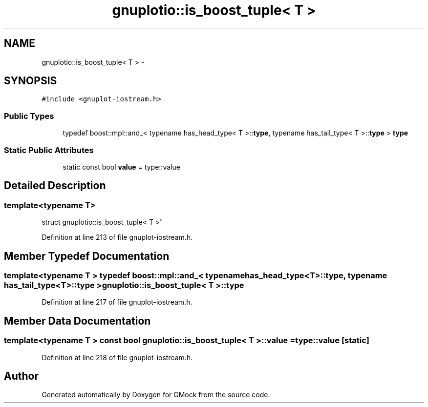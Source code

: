 .TH "gnuplotio::is_boost_tuple< T >" 3 "Fri Nov 22 2019" "Version 7" "GMock" \" -*- nroff -*-
.ad l
.nh
.SH NAME
gnuplotio::is_boost_tuple< T > \- 
.SH SYNOPSIS
.br
.PP
.PP
\fC#include <gnuplot\-iostream\&.h>\fP
.SS "Public Types"

.in +1c
.ti -1c
.RI "typedef boost::mpl::and_< typename has_head_type< T >::\fBtype\fP, typename has_tail_type< T >::\fBtype\fP > \fBtype\fP"
.br
.in -1c
.SS "Static Public Attributes"

.in +1c
.ti -1c
.RI "static const bool \fBvalue\fP = type::value"
.br
.in -1c
.SH "Detailed Description"
.PP 

.SS "template<typename T>
.br
struct gnuplotio::is_boost_tuple< T >"

.PP
Definition at line 213 of file gnuplot\-iostream\&.h\&.
.SH "Member Typedef Documentation"
.PP 
.SS "template<typename T > typedef boost::mpl::and_< typename has_head_type<T>::\fBtype\fP, typename has_tail_type<T>::\fBtype\fP > \fBgnuplotio::is_boost_tuple\fP< T >::\fBtype\fP"

.PP
Definition at line 217 of file gnuplot\-iostream\&.h\&.
.SH "Member Data Documentation"
.PP 
.SS "template<typename T > const bool \fBgnuplotio::is_boost_tuple\fP< T >::value = type::value\fC [static]\fP"

.PP
Definition at line 218 of file gnuplot\-iostream\&.h\&.

.SH "Author"
.PP 
Generated automatically by Doxygen for GMock from the source code\&.
